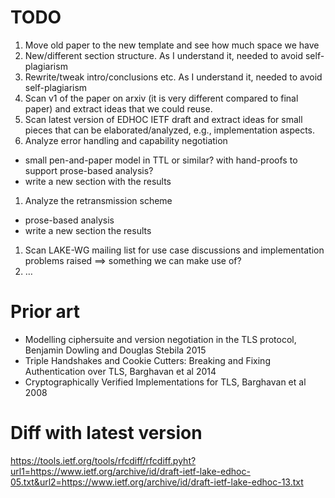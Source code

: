 * TODO
0. Move old paper to the new template and see how much space we have
1. New/different section structure. As I understand it, needed to avoid self-plagiarism
2. Rewrite/tweak intro/conclusions etc. As I understand it, needed to avoid self-plagiarism
3. Scan v1 of the paper on arxiv (it is very different compared to final paper) and extract ideas that we could reuse.
4. Scan latest version of EDHOC IETF draft and extract ideas for small pieces that can be elaborated/analyzed, e.g., implementation aspects.
5. Analyze error handling and capability negotiation
- small pen-and-paper model in TTL or similar? with hand-proofs to support prose-based analysis?
- write a new section with the results
6. Analyze the retransmission scheme
- prose-based analysis
- write a new section the results
7. Scan LAKE-WG mailing list for use case discussions and implementation problems raised ==> something we can make use of?
8. ...

* Prior art
- Modelling ciphersuite and version negotiation in the TLS protocol, Benjamin Dowling and Douglas Stebila 2015
- Triple Handshakes and Cookie Cutters: Breaking and Fixing Authentication over TLS, Barghavan et al 2014
- Cryptographically Verified Implementations for TLS, Barghavan et al 2008

* Diff with latest version
  https://tools.ietf.org/tools/rfcdiff/rfcdiff.pyht?url1=https://www.ietf.org/archive/id/draft-ietf-lake-edhoc-05.txt&url2=https://www.ietf.org/archive/id/draft-ietf-lake-edhoc-13.txt

